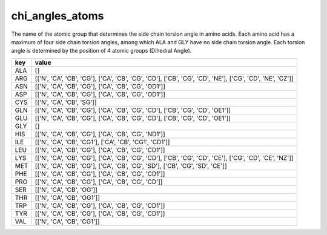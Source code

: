 chi_angles_atoms
============================

The name of the atomic group that determines the side chain torsion angle in amino acids. Each amino acid has a maximum of four side chain torsion angles, among which ALA and GLY have no side chain torsion angle. Each torsion angle is determined by the position of 4 atomic groups (Dihedral Angle).

+------+-----------------------------------------------------------------------------------------------------------+
| key  | value                                                                                                     |
+======+===========================================================================================================+
| ALA  | []                                                                                                        |
+------+-----------------------------------------------------------------------------------------------------------+
| ARG  | [['N', 'CA', 'CB', 'CG'], ['CA', 'CB', 'CG', 'CD'], ['CB', 'CG', 'CD', 'NE'], ['CG', 'CD', 'NE', 'CZ']]   |
+------+-----------------------------------------------------------------------------------------------------------+
| ASN  | [['N', 'CA', 'CB', 'CG'], ['CA', 'CB', 'CG', 'OD1']]                                                      |
+------+-----------------------------------------------------------------------------------------------------------+
| ASP  | [['N', 'CA', 'CB', 'CG'], ['CA', 'CB', 'CG', 'OD1']]                                                      |
+------+-----------------------------------------------------------------------------------------------------------+
| CYS  | [['N', 'CA', 'CB', 'SG']]                                                                                 |
+------+-----------------------------------------------------------------------------------------------------------+
| GLN  | [['N', 'CA', 'CB', 'CG'], ['CA', 'CB', 'CG', 'CD'], ['CB', 'CG', 'CD', 'OE1']]                            |
+------+-----------------------------------------------------------------------------------------------------------+
| GLU  | [['N', 'CA', 'CB', 'CG'], ['CA', 'CB', 'CG', 'CD'], ['CB', 'CG', 'CD', 'OE1']]                            |
+------+-----------------------------------------------------------------------------------------------------------+
| GLY  | []                                                                                                        |
+------+-----------------------------------------------------------------------------------------------------------+
| HIS  | [['N', 'CA', 'CB', 'CG'], ['CA', 'CB', 'CG', 'ND1']]                                                      |
+------+-----------------------------------------------------------------------------------------------------------+
| ILE  | [['N', 'CA', 'CB', 'CG1'], ['CA', 'CB', 'CG1', 'CD1']]                                                    |
+------+-----------------------------------------------------------------------------------------------------------+
| LEU  | [['N', 'CA', 'CB', 'CG'], ['CA', 'CB', 'CG', 'CD1']]                                                      |
+------+-----------------------------------------------------------------------------------------------------------+
| LYS  | [['N', 'CA', 'CB', 'CG'], ['CA', 'CB', 'CG', 'CD'], ['CB', 'CG', 'CD', 'CE'], ['CG', 'CD', 'CE', 'NZ']]   |
+------+-----------------------------------------------------------------------------------------------------------+
| MET  | [['N', 'CA', 'CB', 'CG'], ['CA', 'CB', 'CG', 'SD'], ['CB', 'CG', 'SD', 'CE']]                             |
+------+-----------------------------------------------------------------------------------------------------------+
| PHE  | [['N', 'CA', 'CB', 'CG'], ['CA', 'CB', 'CG', 'CD1']]                                                      |
+------+-----------------------------------------------------------------------------------------------------------+
| PRO  | [['N', 'CA', 'CB', 'CG'], ['CA', 'CB', 'CG', 'CD']]                                                       |
+------+-----------------------------------------------------------------------------------------------------------+
| SER  | [['N', 'CA', 'CB', 'OG']]                                                                                 |
+------+-----------------------------------------------------------------------------------------------------------+
| THR  | [['N', 'CA', 'CB', 'OG1']]                                                                                |
+------+-----------------------------------------------------------------------------------------------------------+
| TRP  | [['N', 'CA', 'CB', 'CG'], ['CA', 'CB', 'CG', 'CD1']]                                                      |
+------+-----------------------------------------------------------------------------------------------------------+
| TYR  | [['N', 'CA', 'CB', 'CG'], ['CA', 'CB', 'CG', 'CD1']]                                                      |
+------+-----------------------------------------------------------------------------------------------------------+
| VAL  | [['N', 'CA', 'CB', 'CG1']]                                                                                |
+------+-----------------------------------------------------------------------------------------------------------+
